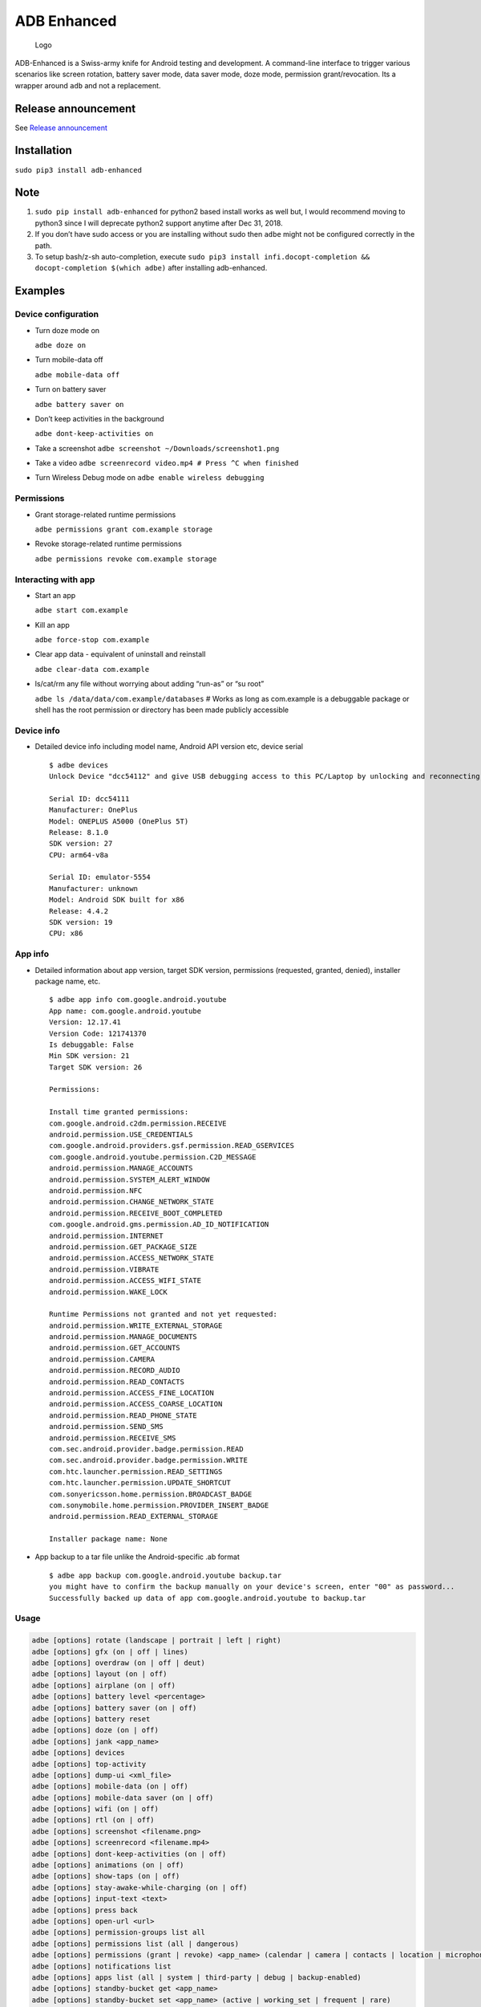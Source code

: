ADB Enhanced |Downloads| |PyPI version|
=======================================

|Lint| |InstallAdbeTest|

|AdbeInstallTests| |AdbeUnitTests|

|AdbeUnitTests-Api16| |AdbeUnitTests-Api21| |AdbeUnitTests-Api22|
|AdbeUnitTests-Api23| |AdbeUnitTests-Api24| |AdbeUnitTests-Api25|
|AdbeUnitTests-Api26| |AdbeUnitTests-Api27| |AdbeUnitTests-Api28|
|AdbeUnitTests-Api29|

.. figure:: docs/logo.png
   :alt: Logo

   Logo

ADB-Enhanced is a Swiss-army knife for Android testing and development.
A command-line interface to trigger various scenarios like screen
rotation, battery saver mode, data saver mode, doze mode, permission
grant/revocation. Its a wrapper around ``adb`` and not a replacement.

Release announcement
--------------------

See `Release
announcement <https://ashishb.net/tech/introducing-adb-enhanced-a-swiss-army-knife-for-android-development/>`__

Installation
------------

``sudo pip3 install adb-enhanced``

Note
----

1. ``sudo pip install adb-enhanced`` for python2 based install works as
   well but, I would recommend moving to python3 since I will deprecate
   python2 support anytime after Dec 31, 2018.
2. If you don’t have sudo access or you are installing without sudo then
   ``adbe`` might not be configured correctly in the path.
3. To setup bash/z-sh auto-completion, execute
   ``sudo pip3 install infi.docopt-completion && docopt-completion $(which adbe)``
   after installing adb-enhanced.

Examples
--------

Device configuration
~~~~~~~~~~~~~~~~~~~~

-  Turn doze mode on

   ``adbe doze on``

-  Turn mobile-data off

   ``adbe mobile-data off``

-  Turn on battery saver

   ``adbe battery saver on``

-  Don’t keep activities in the background

   ``adbe dont-keep-activities on``

-  Take a screenshot ``adbe screenshot ~/Downloads/screenshot1.png``

-  Take a video ``adbe screenrecord video.mp4 # Press ^C when finished``

-  Turn Wireless Debug mode on ``adbe enable wireless debugging``

Permissions
~~~~~~~~~~~

-  Grant storage-related runtime permissions

   ``adbe permissions grant com.example storage``

-  Revoke storage-related runtime permissions

   ``adbe permissions revoke com.example storage``

Interacting with app
~~~~~~~~~~~~~~~~~~~~

-  Start an app

   ``adbe start com.example``

-  Kill an app

   ``adbe force-stop com.example``

-  Clear app data - equivalent of uninstall and reinstall

   ``adbe clear-data com.example``

-  ls/cat/rm any file without worrying about adding “run-as” or “su
   root”

   ``adbe ls /data/data/com.example/databases`` # Works as long as
   com.example is a debuggable package or shell has the root permission
   or directory has been made publicly accessible

Device info
~~~~~~~~~~~

-  Detailed device info including model name, Android API version etc,
   device serial

   ::

      $ adbe devices
      Unlock Device "dcc54112" and give USB debugging access to this PC/Laptop by unlocking and reconnecting the device. More info about this device: "unauthorized usb:339869696X transport_id:17"

      Serial ID: dcc54111
      Manufacturer: OnePlus
      Model: ONEPLUS A5000 (OnePlus 5T)
      Release: 8.1.0
      SDK version: 27
      CPU: arm64-v8a

      Serial ID: emulator-5554
      Manufacturer: unknown
      Model: Android SDK built for x86
      Release: 4.4.2
      SDK version: 19
      CPU: x86

App info
~~~~~~~~

-  Detailed information about app version, target SDK version,
   permissions (requested, granted, denied), installer package name,
   etc.

   ::

      $ adbe app info com.google.android.youtube
      App name: com.google.android.youtube
      Version: 12.17.41
      Version Code: 121741370
      Is debuggable: False
      Min SDK version: 21
      Target SDK version: 26

      Permissions:

      Install time granted permissions:
      com.google.android.c2dm.permission.RECEIVE
      android.permission.USE_CREDENTIALS
      com.google.android.providers.gsf.permission.READ_GSERVICES
      com.google.android.youtube.permission.C2D_MESSAGE
      android.permission.MANAGE_ACCOUNTS
      android.permission.SYSTEM_ALERT_WINDOW
      android.permission.NFC
      android.permission.CHANGE_NETWORK_STATE
      android.permission.RECEIVE_BOOT_COMPLETED
      com.google.android.gms.permission.AD_ID_NOTIFICATION
      android.permission.INTERNET
      android.permission.GET_PACKAGE_SIZE
      android.permission.ACCESS_NETWORK_STATE
      android.permission.VIBRATE
      android.permission.ACCESS_WIFI_STATE
      android.permission.WAKE_LOCK

      Runtime Permissions not granted and not yet requested:
      android.permission.WRITE_EXTERNAL_STORAGE
      android.permission.MANAGE_DOCUMENTS
      android.permission.GET_ACCOUNTS
      android.permission.CAMERA
      android.permission.RECORD_AUDIO
      android.permission.READ_CONTACTS
      android.permission.ACCESS_FINE_LOCATION
      android.permission.ACCESS_COARSE_LOCATION
      android.permission.READ_PHONE_STATE
      android.permission.SEND_SMS
      android.permission.RECEIVE_SMS
      com.sec.android.provider.badge.permission.READ
      com.sec.android.provider.badge.permission.WRITE
      com.htc.launcher.permission.READ_SETTINGS
      com.htc.launcher.permission.UPDATE_SHORTCUT
      com.sonyericsson.home.permission.BROADCAST_BADGE
      com.sonymobile.home.permission.PROVIDER_INSERT_BADGE
      android.permission.READ_EXTERNAL_STORAGE

      Installer package name: None

-  App backup to a tar file unlike the Android-specific .ab format

   ::

      $ adbe app backup com.google.android.youtube backup.tar
      you might have to confirm the backup manually on your device's screen, enter "00" as password...
      Successfully backed up data of app com.google.android.youtube to backup.tar

Usage
~~~~~

.. code:: bash

   adbe [options] rotate (landscape | portrait | left | right)
   adbe [options] gfx (on | off | lines)
   adbe [options] overdraw (on | off | deut)
   adbe [options] layout (on | off)
   adbe [options] airplane (on | off)
   adbe [options] battery level <percentage>
   adbe [options] battery saver (on | off)
   adbe [options] battery reset
   adbe [options] doze (on | off)
   adbe [options] jank <app_name>
   adbe [options] devices
   adbe [options] top-activity
   adbe [options] dump-ui <xml_file>
   adbe [options] mobile-data (on | off)
   adbe [options] mobile-data saver (on | off)
   adbe [options] wifi (on | off)
   adbe [options] rtl (on | off)
   adbe [options] screenshot <filename.png>
   adbe [options] screenrecord <filename.mp4>
   adbe [options] dont-keep-activities (on | off)
   adbe [options] animations (on | off)
   adbe [options] show-taps (on | off)
   adbe [options] stay-awake-while-charging (on | off)
   adbe [options] input-text <text>
   adbe [options] press back
   adbe [options] open-url <url>
   adbe [options] permission-groups list all
   adbe [options] permissions list (all | dangerous)
   adbe [options] permissions (grant | revoke) <app_name> (calendar | camera | contacts | location | microphone | phone | sensors | sms | storage)
   adbe [options] notifications list
   adbe [options] apps list (all | system | third-party | debug | backup-enabled)
   adbe [options] standby-bucket get <app_name>
   adbe [options] standby-bucket set <app_name> (active | working_set | frequent | rare)
   adbe [options] restrict-background (true | false) <app_name>
   adbe [options] ls [-a] [-l] [-R|-r] <file_path>
   adbe [options] rm [-f] [-R|-r] <file_path>
   adbe [options] mv [-f] <src_path> <dest_path>
   adbe [options] pull [-a] <file_path_on_android>
   adbe [options] pull [-a] <file_path_on_android> <file_path_on_machine>
   adbe [options] push <file_path_on_machine> <file_path_on_android>
   adbe [options] cat <file_path>
   adbe [options] start <app_name>
   adbe [options] stop <app_name>
   adbe [options] restart <app_name>
   adbe [options] force-stop <app_name>
   adbe [options] clear-data <app_name>
   adbe [options] app info <app_name>
   adbe [options] app path <app_name>
   adbe [options] app signature <app_name>
   adbe [options] app backup <app_name> [<backup_tar_file_path>]
   adbe [options] install <file_path>
   adbe [options] uninstall [--first-user] <app_name>
   adbe [options] enable wireless debugging
   adbe [options] disable wireless debugging
   adbe [options] screen (on | off | toggle)
   adbe [options] alarm (all | top | pending | history)

Options
~~~~~~~

.. code:: bash

   -e, --emulator          directs the command to the only running emulator
   -d, --device            directs the command to the only connected "USB" device
   -s, --serial SERIAL     directs the command to the device or emulator with the given serial number or qualifier.
                           Overrides ANDROID_SERIAL environment variable.
   -l                      For long list format, only valid for "ls" command
   -R                      For recursive directory listing, only valid for "ls" and "rm" command
   -r                      For delete file, only valid for "ls" and "rm" command
   -f                      For forced deletion of a file, only valid for "rm" command
   -v, --verbose           Verbose mode

Python3 migration timeline
--------------------------

-  Nov 27, 2017 - Code is Python3 compatible
-  Jan 18, 2018 - pip (python package manager) has the updated version
   which is Python3 compatible
-  Nov 15, 2018 - Python2 based installation discouraged. Python3 is
   recommended.
-  Dec 31, 2018 - Python2 will not be officially supported after Dec 31,
   2018.
-  May 7, 2020 - Python2 no longer works with the current master branch

Testing
-------

::

   make lint
   make test

Release a new build
-------------------

A new build can be released using
```release/release.py`` <https://github.com/ashishb/adb-enhanced/blob/master/release/release.py>`__
script. Build a test release via ``make release_debug``. Build a
production release via ``make release_production``

Updating docs for ReadTheDocs
-----------------------------

``pandoc --from=markdown --to=rst --output=docs/README.rst README.md && cd docs && make html``
You will have to do ``brew install pandoc`` if you are missing pandoc.

Note: The inspiration of this project came from
`android-scripts <https://github.com/dhelleberg/android-scripts>`__.

.. |Downloads| image:: http://pepy.tech/badge/adb-enhanced
   :target: http://pepy.tech/project/adb-enhanced
.. |PyPI version| image:: https://badge.fury.io/py/adb-enhanced.svg
   :target: https://badge.fury.io/py/adb-enhanced
.. |Lint| image:: https://github.com/ashishb/adb-enhanced/actions/workflows/lint.yml/badge.svg
   :target: https://github.com/ashishb/adb-enhanced/actions/workflows/lint.yml
.. |InstallAdbeTest| image:: https://github.com/ashishb/adb-enhanced/actions/workflows/install-adbe.yml/badge.svg
   :target: https://github.com/ashishb/adb-enhanced/actions/workflows/install-adbe.yml
.. |AdbeInstallTests| image:: https://github.com/ashishb/adb-enhanced/actions/workflows/adbe-installtests.yml/badge.svg
   :target: https://github.com/ashishb/adb-enhanced/actions/workflows/adbe-installtests.yml
.. |AdbeUnitTests| image:: https://github.com/ashishb/adb-enhanced/actions/workflows/adbe-unittests.yml/badge.svg
   :target: https://github.com/ashishb/adb-enhanced/actions/workflows/adbe-unittests.yml
.. |AdbeUnitTests-Api16| image:: https://github.com/ashishb/adb-enhanced/actions/workflows/adbe-unittests-api16.yml/badge.svg
   :target: https://github.com/ashishb/adb-enhanced/actions/workflows/adbe-unittests-api16.yml
.. |AdbeUnitTests-Api21| image:: https://github.com/ashishb/adb-enhanced/actions/workflows/adbe-unittests-api21.yml/badge.svg
   :target: https://github.com/ashishb/adb-enhanced/actions/workflows/adbe-unittests-api21.yml
.. |AdbeUnitTests-Api22| image:: https://github.com/ashishb/adb-enhanced/actions/workflows/adbe-unittests-api22.yml/badge.svg
   :target: https://github.com/ashishb/adb-enhanced/actions/workflows/adbe-unittests-api22.yml
.. |AdbeUnitTests-Api23| image:: https://github.com/ashishb/adb-enhanced/actions/workflows/adbe-unittests-api23.yml/badge.svg
   :target: https://github.com/ashishb/adb-enhanced/actions/workflows/adbe-unittests-api23.yml
.. |AdbeUnitTests-Api24| image:: https://github.com/ashishb/adb-enhanced/actions/workflows/adbe-unittests-api24.yml/badge.svg
   :target: https://github.com/ashishb/adb-enhanced/actions/workflows/adbe-unittests-api24.yml
.. |AdbeUnitTests-Api25| image:: https://github.com/ashishb/adb-enhanced/actions/workflows/adbe-unittests-api25.yml/badge.svg
   :target: https://github.com/ashishb/adb-enhanced/actions/workflows/adbe-unittests-api25.yml
.. |AdbeUnitTests-Api26| image:: https://github.com/ashishb/adb-enhanced/actions/workflows/adbe-unittests-api26.yml/badge.svg
   :target: https://github.com/ashishb/adb-enhanced/actions/workflows/adbe-unittests-api26.yml
.. |AdbeUnitTests-Api27| image:: https://github.com/ashishb/adb-enhanced/actions/workflows/adbe-unittests-api27.yml/badge.svg
   :target: https://github.com/ashishb/adb-enhanced/actions/workflows/adbe-unittests-api27.yml
.. |AdbeUnitTests-Api28| image:: https://github.com/ashishb/adb-enhanced/actions/workflows/adbe-unittests-api28.yml/badge.svg
   :target: https://github.com/ashishb/adb-enhanced/actions/workflows/adbe-unittests-api28.yml
.. |AdbeUnitTests-Api29| image:: https://github.com/ashishb/adb-enhanced/actions/workflows/adbe-unittests-api29.yml/badge.svg
   :target: https://github.com/ashishb/adb-enhanced/actions/workflows/adbe-unittests-api29.yml
